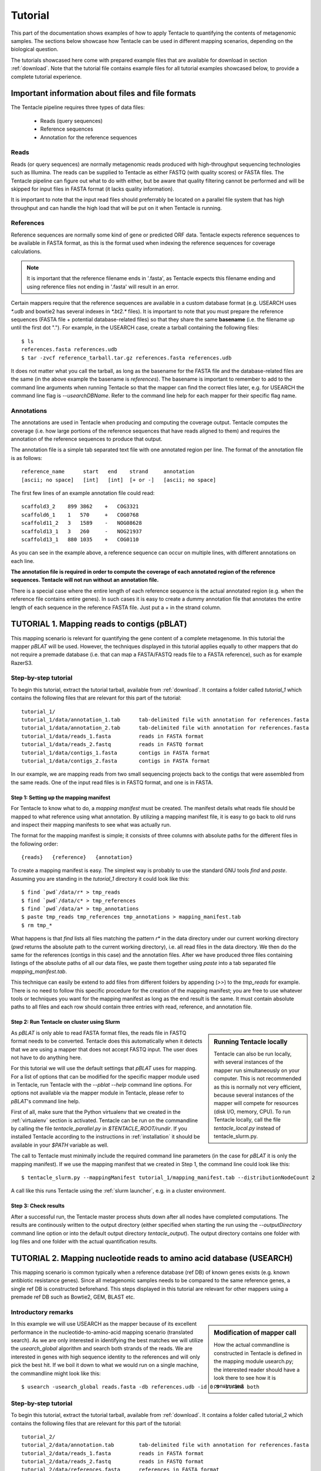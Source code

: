 ########
Tutorial
########

This part of the documentation shows examples of how to apply Tentacle
to quantifying the contents of metagenomic samples. The sections below
showcase how Tentacle can be used in different mapping scenarios, 
depending on the biological question.

The tutorials showcased here come with prepared example files that are
available for download in section :ref:`download`. Note that the tutorial
file contains example files for all tutorial examples showcased below, 
to provide a complete tutorial experience.


Important information about files and file formats
**************************************************
The Tentacle pipeline requires three types of data files:

 * Reads (query sequences)
 * Reference sequences
 * Annotation for the reference sequences

Reads
=====
Reads (or query sequences) are normally metagenomic reads produced with
high-throughput sequencing technologies such as Illumina. The reads
can be supplied to Tentacle as either FASTQ (with quality scores) or
FASTA files. The Tentacle pipeline can figure out what to do with either,
but be aware that quality filtering cannot be performed and will be skipped
for input files in FASTA format (it lacks quality information).

It is important to note that the input read files should preferrably be
located on a parallel file system that has high throughput and can handle
the high load that will be put on it when Tentacle is running.

References
==========
Reference sequences are normally some kind of gene or predicted ORF data.
Tentacle expects reference sequences to be available in FASTA
format, as this is the format used when indexing the reference sequences
for coverage calculations. 

.. note::
   It is important that the reference filename ends in '.fasta', as Tentacle
   expects this filename ending and using reference files not ending in 
   '.fasta' will result in an error. 

Certain mappers require that the reference sequences are available in
a custom database format (e.g. USEARCH uses `*.udb` and bowtie2 has several
indexes in `*.bt2.*` files). It is important to note that you must prepare 
the reference sequences (FASTA file + potential database-related files)
so that they share the same **basename** (i.e. the filename up until
the first dot "."). For example, in the USEARCH case, create a tarball
containing the following files::

  $ ls
  references.fasta references.udb
  $ tar -zvcf reference_tarball.tar.gz references.fasta references.udb


It does not matter what you call the tarball, as long as the basename for
the FASTA file and the database-related files are the same (in the above
example the basename is *references*). 
The basename is important to remember to add to the command line arguments 
when running Tentacle so that the mapper can find the correct files later,
e.g. for USEARCH the command line flag is `--usearchDBName`. Refer to the
command line help for each mapper for their specific flag name.


Annotations
===========
The annotations are used in Tentacle when producing and computing the 
coverage output. Tentacle computes the coverage (i.e. how large 
portions of the reference sequences that have reads aligned to them) 
and requires the annotation of the reference sequences to produce 
that output. 

The annotation file is a simple tab separated text file with one annotated
region per line. The format of the annotation file is as follows::

  reference_name      start   end    strand     annotation
  [ascii; no space]   [int]   [int]  [+ or -]   [ascii; no space]

The first few lines of an example annotation file could read::

  scaffold3_2    899 3862    +   COG3321
  scaffold6_1    1   570     +   COG0768
  scaffold11_2   3   1589    -   NOG08628
  scaffold13_1   3   260     -   NOG21937
  scaffold13_1   880 1035    +   COG0110

As you can see in the example above, a reference sequence can occur on multiple
lines, with different annotations on each line. 

**The annotation file is required in order to compute the coverage of each
annotated region of the reference sequences. Tentacle will not run 
without an annotation file.**

There is a special case where the entire length of each reference sequence
is the actual annotated region (e.g. when the reference file contains
entire genes). In such cases it is easy to create a dummy annotation
file that annotates the entire length of each sequence in the reference
FASTA file. Just put a + in the strand column.




TUTORIAL 1. Mapping reads to contigs (pBLAT)
*********************************************
This mapping scenario is relevant for quantifying the gene content 
of a complete metagenome. In this tutorial the mapper `pBLAT` will
be used. However, the techniques displayed in this tutorial applies
equally to other mappers that do not require a premade database
(i.e. that can map a FASTA/FASTQ reads file to a FASTA reference), 
such as for example RazerS3.

Step-by-step tutorial
=====================
To begin this tutorial, extract the tutorial tarball, available from :ref:`download`.
It contains a folder called `tutorial_1` which contains the following files that 
are relevant for this part of the tutorial::

  tutorial_1/
  tutorial_1/data/annotation_1.tab      tab-delimited file with annotation for references.fasta
  tutorial_1/data/annotation_2.tab      tab-delimited file with annotation for references.fasta
  tutorial_1/data/reads_1.fasta         reads in FASTA format
  tutorial_1/data/reads_2.fastq         reads in FASTQ format
  tutorial_1/data/contigs_1.fasta       contigs in FASTA format
  tutorial_1/data/contigs_2.fasta       contigs in FASTA format

In our example, we are mapping reads from two small sequencing projects
back to the contigs that were assembled from the same reads. One of the
input read files is in FASTQ format, and one is in FASTA. 


Step 1: Setting up the mapping manifest
---------------------------------------
For Tentacle to know what to do, a *mapping manifest* must be created.
The manifest details what reads file should be mapped to what reference
using what annotation. By utilizing a mapping manifest file, it is 
easy to go back to old runs and inspect their mapping manifests to see
what was actually run.

The format for the mapping manifest is simple; it consists of three
columns with absolute paths for the different files in the following
order::

  {reads}   {reference}   {annotation}

To create a mapping manifest is easy. The simplest way is probably to
use the standard GNU tools `find` and `paste`. Assuming you are
standing in the `tutorial_1` directory it could look like this::

  $ find `pwd`/data/r* > tmp_reads
  $ find `pwd`/data/c* > tmp_references
  $ find `pwd`/data/a* > tmp_annotations
  $ paste tmp_reads tmp_references tmp_annotations > mapping_manifest.tab
  $ rm tmp_*

What happens is that `find` lists all files matching the pattern `r*` in the
data directory under our current working directory (`pwd` returns the 
absolute path to the current working directory), i.e. all read files
in the data directory. We then do the same for the references (contigs
in this case) and the annotation files. After we have produced three files
containing listings of the absolute paths of all our data files, we paste
them together using `paste` into a tab separated file `mapping_manifest.tab`.

This technique can easily be extend to add files from different folders
by appending (`>>`) to the `tmp_reads` for example. 
There is no need to follow this specific procedure for the creation of 
the mapping manifest; you are free to use whatever tools or techniques
you want for the mapping manifest as long as the end result is the same.
It must contain absolute paths to all files and each row should contain
three entries with read, reference, and annotation file. 


Step 2: Run Tentacle on cluster using Slurm
-------------------------------------------

.. sidebar:: Running Tentacle locally

   Tentacle can also be run locally, with several instances of the mapper
   run simultaneously on your computer. This is not recommended as this
   is normally not very efficient, because several instances of the mapper
   will compete for resources (disk I/O, memory, CPU). To run Tentacle
   locally, call the file `tentacle_local.py` instead of tentacle_slurm.py.

As `pBLAT` is only able to read FASTA format files, the reads file in
FASTQ format needs to be converted. Tentacle does this automatically 
when it detects that we are using a mapper that does not accept FASTQ
input. The user does not have to do anything here.

For this tutorial we will use the default settings that `pBLAT` uses
for mapping. For a list of options that can be modified for the specific
mapper module used in Tentacle, run Tentacle with the `--pblat --help` 
command line options. For options not available via the mapper module 
in Tentacle, please refer to `pBLAT`'s command line help.

First of all, make sure that the Python virtualenv that we created in
the :ref:`virtualenv` section is activated. 
Tentacle can be run on the commandline by calling the file `tentacle_parallel.py`
in `$TENTACLE_ROOT/rundir`. If you installed Tentacle according to the
instructions in :ref:`installation` it should be available in your
`$PATH` variable as well.

The call to Tentacle must minimally include the required command line 
parameters (in the case for `pBLAT` it is only the mapping manifest).
If we use the mapping manifest that we created in Step 1, the command 
line could look like this::

  $ tentacle_slurm.py --mappingManifest tutorial_1/mapping_manifest.tab --distributionNodeCount 2

A call like this runs Tentacle using the :ref:`slurm launcher`, e.g. 
in a cluster environment.


Step 3: Check results 
---------------------
After a successful run, the Tentacle master process shuts down after
all nodes have completed computations. The results are continously 
written to the output directory (either specified when starting the run
using the `--outputDirectory` command line option or into the default
output directory `tentacle_output`). The output directory contains
one folder with log files and one folder with the actual quantification
results. 




TUTORIAL 2. Mapping nucleotide reads to amino acid database (USEARCH)
***********************************************************************
This mapping scenario is common typically when a reference database (ref DB) 
of known genes exists (e.g. known antibiotic resistance genes). Since
all metagenomic samples needs to be compared to the same reference genes, a
single ref DB is constructed beforehand. This steps displayed in this tutorial
are relevant for other mappers using a premade ref DB such as Bowtie2, GEM,
BLAST etc.

Introductory remarks
=====================

.. sidebar:: Modification of mapper call

   How the actual commandline is constructed in Tentacle is defined in the 
   mapping module usearch.py; the interested reader should have a look there to
   see how it is constructed. 

In this example we will use USEARCH as the mapper because of its excellent 
performance in the nucleotide-to-amino-acid mapping scenario (translated search). 
As we are only interested in identifying the best matches we will utilize 
the *usearch_global* algorithm and search both strands of the reads. 
We are interested in genes with high sequence identity to the references 
and will only pick the best hit. 
If we boil it down to what we would run on a single machine, the commandline 
might look like this::

  $ usearch -usearch_global reads.fasta -db references.udb -id 0.9 -strand both

Step-by-step tutorial
=====================
To begin this tutorial, extract the tutorial tarball, available from :ref:`download`.
It contains a folder called tutorial_2 which contains the following files that 
are relevant for this part of the tutorial::

  tutorial_2/
  tutorial_2/data/annotation.tab        tab-delimited file with annotation for references.fasta
  tutorial_2/data/reads_1.fasta         reads in FASTA format
  tutorial_2/data/reads_2.fastq         reads in FASTQ format
  tutorial_2/data/references.fasta      references in FASTA format


Step 1: Preparing the ref DB
----------------------------
Prior to running Tentacle, we need to prepare the reference 
sequences into the format that `USEARCH` uses for reference databases: `udb`.
Running the following command in the `tutorial_2` directory will 
produce a `USEARCH` database that we can use::

  $ usearch -makeudb_usearch data/references.fasta -output data/references.udb

There is one more thing that is required; Tentacle requires both the 
database file (for `USEARCH` to do its thing) but also the original
FASTA file for the references, as this is used when computing the
coverage of the reference sequences. So package all of the reference
files (database and FASTA) into one *tar.gz* archive so that Tentacle can
transfer both of them at once::

  $ tar -cvzf data/references.tar.gz data/references*

Note how the basename of all files are the same (this is important!).
When we are calling Tentacle later, we will have to specify the common
basename using the `--usearchDBName` command line parameter (see
section :ref:`Run Tentacle usearch`. 


Step 2: Setting up the mapping manifest
---------------------------------------
For Tentacle to know what to do, a *mapping manifest* must be created.
The manifest details what reads file should be mapped to what reference
using what annotation. By utilizing a mapping manifest file, it is 
easy to go back to old runs and inspect their mapping manifests to see
what was actually run.

The format for the mapping manifest is simple; it consists of three
columns with absolute paths for the different files in the following
order::

  {reads}   {reference}   {annotation}

To create a mapping manifest is easy. The simplest way is probably to
use the standard GNU tools `find` and `paste`. Assuming you are
standing in the `tutorial_1` directory it could look like this::

  $ find `pwd`/data/r* > tmp_reads
  $ find `pwd`/data/c* > tmp_references
  $ find `pwd`/data/a* > tmp_annotations
  $ paste tmp_reads tmp_references tmp_annotations > mapping_manifest.tab
  $ rm tmp_*

What happens is that `find` lists all files matching the pattern `r*` in the
data directory under our current working directory (`pwd` returns the 
absolute path to the current working directory), i.e. all read files
in the data directory. We then do the same for the references (contigs
in this case) and the annotation files. After we have produced three files
containing listings of the absolute paths of all our data files, we paste
them together using `paste` into a tab separated file `mapping_manifest.tab`.

This technique can easily be extend to add files from different folders
by appending (`>>`) to the `tmp_reads` for example. 
There is no need to follow this specific procedure for the creation of 
the mapping manifest; you are free to use whatever tools or techniques
you want for the mapping manifest as long as the end result is the same.
It must contain absolute paths to all files and each row should contain
three entries with read, reference, and annotation file. 

.. _Run Tentacle usearch:

Step 3: Run Tentacle
--------------------
In this example we will map reads to a common reference database using
the mapper `USEARCH`. Assuming we want to find the best alignment for each
read to the reference using a 90% identity threshold the commandline for
Tentacle/USEARCH could be the following. Assume you are standing in the
`tutorial_2` directory::

  $ tentacle_slurm.py --mappingManifest mapping_manifest.tab --usearch --usearchDBName references --usearchID 0.9 --distributionNodeCount 2

The call to Tentacle when using `USEARCH` must minimally include the 
following command line arguments:

 * --mappingManifest
 * --usearch
 * --usearchDBName

For more information about the available command line arguments, call
Tentacle with the `--help` argument to display a list of alla available
options.

Step 4: Check results 
---------------------
After a successful run, the Tentacle master process shuts down after
all nodes have completed computations. The results are continously 
written to the output directory (either specified when starting the run
using the `--outputDirectory` command line option or into the default
output directory `tentacle_output`). The output directory contains
one folder with log files and one folder with the actual quantification
results. 




Other mapping scenarios
***********************
Different mappers are best suited for different mapping tasks. With
Tentacle it is possible to select the mapper that works best for your
specific mapping scenario. The table below lists some scenarios and examples 
of what mappers might be best suited.

============================    =====================   =============================================
Scenario                        Mapper(s)               Comments
============================    =====================   =============================================
Reads to annotated contigs      pBLAT, RazerS3          Many small "references" files, potentially 
                                                        different for each reads file.
                                                        No precomputed reference DB.
Reads to nt reference           USEARCH, GEM, Bowtie2   GEM works well with very large reference DBs
Reads to aa reference           USEARCH                 BLASTX-like scenario, *translated search*
============================    =====================   =============================================

